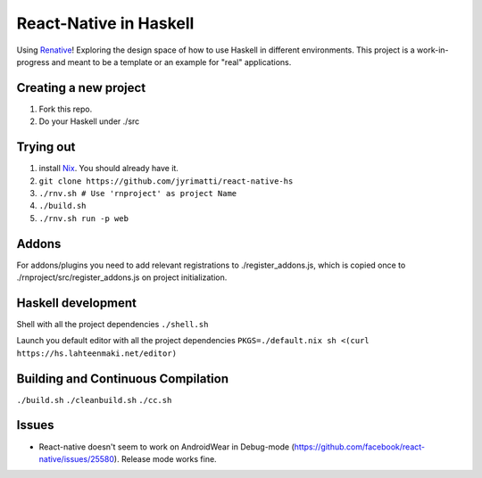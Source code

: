 =======================
React-Native in Haskell
=======================

Using `Renative <https://renative.org>`_!
Exploring the design space of how to use Haskell in different environments.
This project is a work-in-progress and meant to be a template or an example for "real" applications.


.. image:: screenshot.png


Creating a new project
----------------------

1. Fork this repo.
2. Do your Haskell under ./src


Trying out
----------

1. install `Nix <https://nixos.org/nixpkgs/>`_. You should already have it.
2. ``git clone https://github.com/jyrimatti/react-native-hs``
3. ``./rnv.sh # Use 'rnproject' as project Name``
4. ``./build.sh``
5. ``./rnv.sh run -p web``


Addons
------

For addons/plugins you need to add relevant registrations to ./register_addons.js, which is copied once to ./rnproject/src/register_addons.js on project initialization.


Haskell development
-------------------

Shell with all the project dependencies
``./shell.sh``

Launch you default editor with all the project dependencies
``PKGS=./default.nix sh <(curl https://hs.lahteenmaki.net/editor)``


Building and Continuous Compilation
----------------------

``./build.sh``
``./cleanbuild.sh``
``./cc.sh``


Issues
---------

- React-native doesn't seem to work on AndroidWear in Debug-mode (https://github.com/facebook/react-native/issues/25580). Release mode works fine.